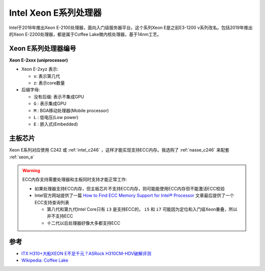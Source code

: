 .. _xeon_e_processor:

=========================
Intel Xeon E系列处理器
=========================

Intel于2018年推出Xeon E-2100处理器，面向入门级服务器平台。这个系列Xeon E是之前E3-1200 v系列改名。包括2019年推出的Xeon E-2200处理器，都是属于Coffee Lake微内核处理器，基于14nm工艺。

Xeon E系列处理器编号
======================

**Xeon E-2xxx (uniprocessor)**

- Xeon E-2xyz 表示:

  - x: 表示第几代
  - z: 表示core数量

- 后缀字母:

  - 没有后缀: 表示不集成GPU
  - ``G`` : 表示集成GPU
  - ``M`` : BGA移动处理器(Mobile processor)
  - ``L`` : 低电压(Low power)
  - ``E`` : 嵌入式(Embedded)

主板芯片
==========

Xeon E系列对应使用 C242 或 :ref:`intel_c246` ，这样才能实现支持ECC内存。我选购了 :ref:`nasse_c246` 来配套 :ref:`xeon_e`

.. warning::

   ECC内存支持需要处理器和主板同时支持才能正常工作:

   - 如果处理器支持ECC内存，但主板芯片不支持ECC内存，则可能能使用ECC内存但不能激活ECC校验
   - Intel官方网站提供了一篇 `How to Find ECC Memory Support for Intel® Processor <https://www.intel.com/content/www/us/en/support/articles/000096922/processors.html>`_ 文章最后提供了一个ECC支持查询列表

     - 第八代和第九代Intel Core只有 ``i3`` 是支持ECC的， ``i5`` 和 ``i7`` 可能因为定位和入门级Xeon重叠，所以并不支持ECC
     - 十二代以后处理器好像大多都支持ECC

参考
=====

- `ITX H310+大船XEON E不足千元？ASRock H310CM-HDV破解评测 <https://post.smzdm.com/p/anxvver2/>`_
- `Wikipedia: Coffee Lake <https://en.wikipedia.org/wiki/Coffee_Lake>`_
